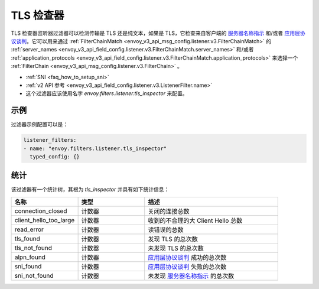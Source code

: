 .. _config_listener_filters_tls_inspector:

TLS 检查器
=============

TLS 检查器监听器过滤器可以检测传输是 TLS 还是纯文本，如果是 TLS，它检查来自客户端的 `服务器名称指示 <https://en.wikipedia.org/wiki/Server_Name_Indication>`_ 和/或者 `应用层协议谈判 <https://en.wikipedia.org/wiki/Application-Layer_Protocol_Negotiation>`_。它可以用来通过 :ref:`FilterChainMatch <envoy_v3_api_msg_config.listener.v3.FilterChainMatch>` 的 :ref:`server_names <envoy_v3_api_field_config.listener.v3.FilterChainMatch.server_names>` 和/或者 :ref:`application_protocols <envoy_v3_api_field_config.listener.v3.FilterChainMatch.application_protocols>` 来选择一个 :ref:`FilterChain <envoy_v3_api_msg_config.listener.v3.FilterChain>` 。

* :ref:`SNI <faq_how_to_setup_sni>`
* :ref:`v2 API 参考 <envoy_v3_api_field_config.listener.v3.ListenerFilter.name>`
* 这个过滤器应该使用名字 *envoy.filters.listener.tls_inspector* 来配置。

示例
-------

过滤器示例配置可以是：

.. code-block:: yaml

  listener_filters:
  - name: "envoy.filters.listener.tls_inspector"
    typed_config: {}

统计
----------

该过滤器有一个统计树，其根为 *tls_inspector* 并具有如下统计信息：

.. csv-table::
  :header: 名称, 类型, 描述
  :widths: 1, 1, 2

  connection_closed, 计数器, 关闭的连接总数
  client_hello_too_large, 计数器, 收到的不合理的大 Client Hello 总数
  read_error, 计数器, 读错误的总数
  tls_found, 计数器, 发现 TLS 的总次数
  tls_not_found, 计数器, 未发现 TLS 的总次数
  alpn_found, 计数器, `应用层协议谈判 <https://en.wikipedia.org/wiki/Application-Layer_Protocol_Negotiation>`_ 成功的总次数
  sni_found, 计数器, `应用层协议谈判 <https://en.wikipedia.org/wiki/Application-Layer_Protocol_Negotiation>`_ 失败的总次数
  sni_not_found, 计数器, 未发现 `服务器名称指示 <https://en.wikipedia.org/wiki/Server_Name_Indication>`_ 的总次数
